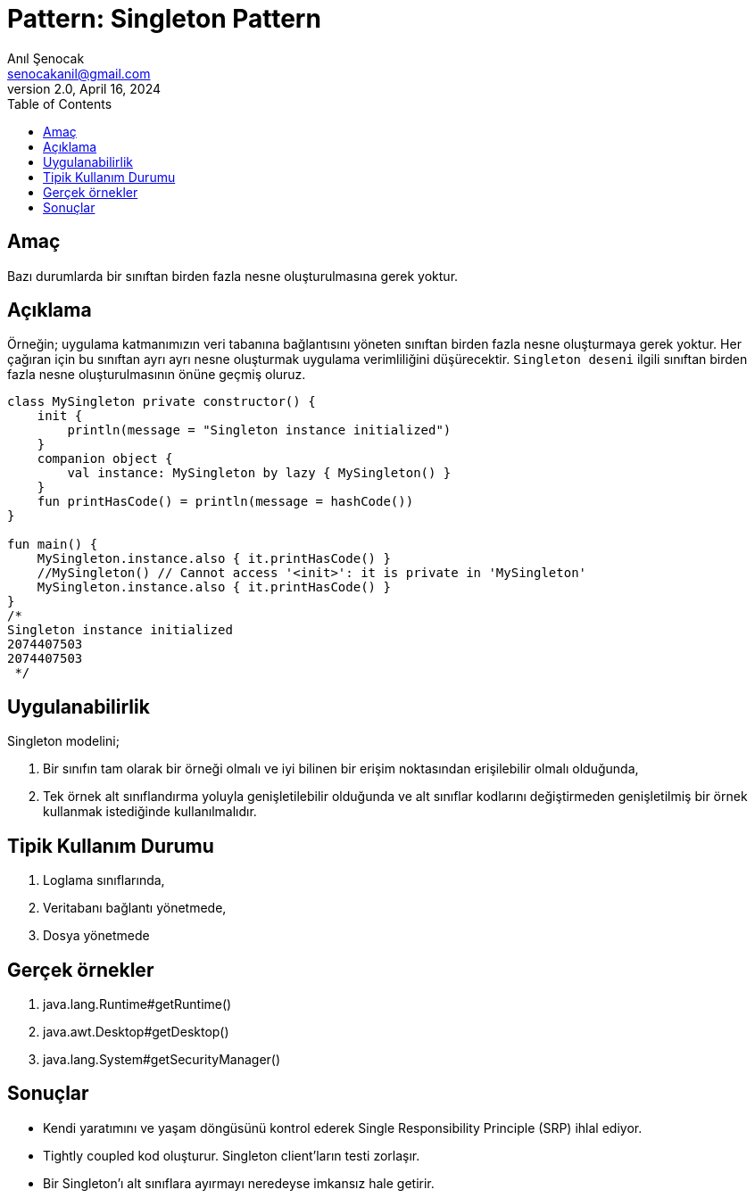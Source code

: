 = Pattern: Singleton Pattern
:source-highlighter: highlight.js
Anıl Şenocak <senocakanil@gmail.com>
2.0, April 16, 2024
:toc:
:nofooter:
:icons: font
:url-quickref: https://github.com/senocak/tutorials/tree/master/

== Amaç
Bazı durumlarda bir sınıftan birden fazla nesne oluşturulmasına gerek yoktur.

== Açıklama
Örneğin; uygulama katmanımızın veri tabanına bağlantısını yöneten sınıftan birden fazla nesne oluşturmaya gerek yoktur. Her çağıran için bu sınıftan ayrı ayrı nesne oluşturmak uygulama verimliliğini düşürecektir. `Singleton deseni` ilgili sınıftan birden fazla nesne oluşturulmasının önüne geçmiş oluruz.

[source,kotlin]
----
class MySingleton private constructor() {
    init {
        println(message = "Singleton instance initialized")
    }
    companion object {
        val instance: MySingleton by lazy { MySingleton() }
    }
    fun printHasCode() = println(message = hashCode())
}

fun main() {
    MySingleton.instance.also { it.printHasCode() }
    //MySingleton() // Cannot access '<init>': it is private in 'MySingleton'
    MySingleton.instance.also { it.printHasCode() }
}
/*
Singleton instance initialized
2074407503
2074407503
 */
----
== Uygulanabilirlik
Singleton modelini;

1. Bir sınıfın tam olarak bir örneği olmalı ve iyi bilinen bir erişim noktasından erişilebilir olmalı olduğunda,
2. Tek örnek alt sınıflandırma yoluyla genişletilebilir olduğunda ve alt sınıflar kodlarını değiştirmeden genişletilmiş bir örnek kullanmak istediğinde kullanılmalıdır.


== Tipik Kullanım Durumu
1. Loglama sınıflarında,
2. Veritabanı bağlantı yönetmede,
3. Dosya yönetmede

== Gerçek örnekler
1. java.lang.Runtime#getRuntime()
2. java.awt.Desktop#getDesktop()
3. java.lang.System#getSecurityManager()

==  Sonuçlar

- Kendi yaratımını ve yaşam döngüsünü kontrol ederek Single Responsibility Principle (SRP) ihlal ediyor.
- Tightly coupled kod oluşturur. Singleton client'ların testi zorlaşır.
- Bir Singleton'ı alt sınıflara ayırmayı neredeyse imkansız hale getirir.